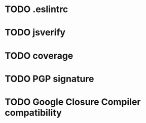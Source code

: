 * TODO .eslintrc

* TODO jsverify

* TODO coverage

* TODO PGP signature

* TODO Google Closure Compiler compatibility

